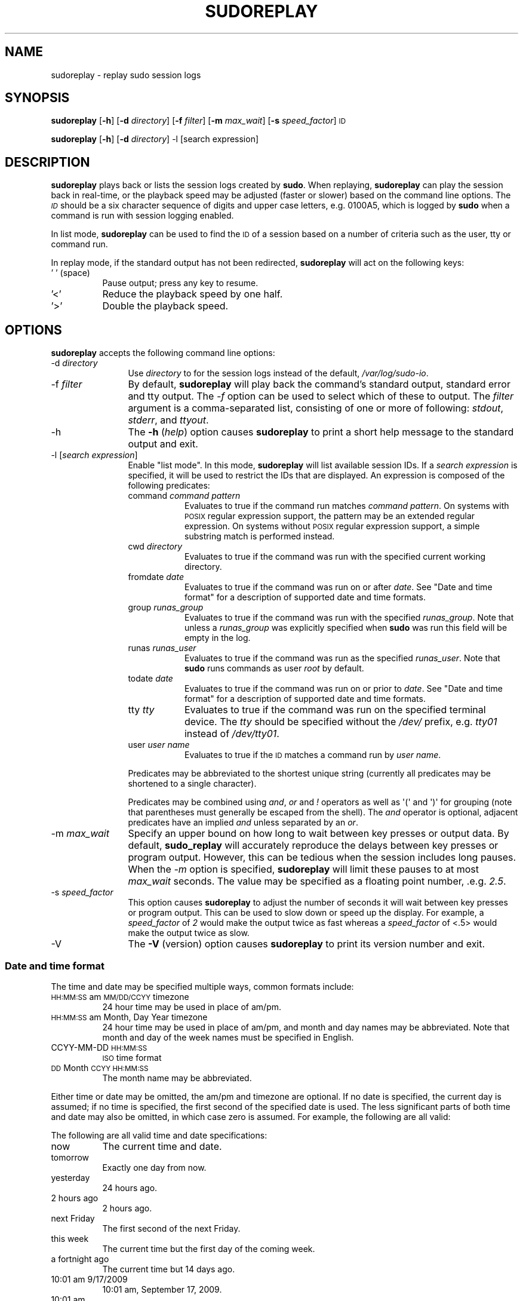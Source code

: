 .\" Copyright (c) 2009-2010 Todd C. Miller <Todd.Miller@courtesan.com>
.\" 
.\" Permission to use, copy, modify, and distribute this software for any
.\" purpose with or without fee is hereby granted, provided that the above
.\" copyright notice and this permission notice appear in all copies.
.\" 
.\" THE SOFTWARE IS PROVIDED "AS IS" AND THE AUTHOR DISCLAIMS ALL WARRANTIES
.\" WITH REGARD TO THIS SOFTWARE INCLUDING ALL IMPLIED WARRANTIES OF
.\" MERCHANTABILITY AND FITNESS. IN NO EVENT SHALL THE AUTHOR BE LIABLE FOR
.\" ANY SPECIAL, DIRECT, INDIRECT, OR CONSEQUENTIAL DAMAGES OR ANY DAMAGES
.\" WHATSOEVER RESULTING FROM LOSS OF USE, DATA OR PROFITS, WHETHER IN AN
.\" ACTION OF CONTRACT, NEGLIGENCE OR OTHER TORTIOUS ACTION, ARISING OUT OF
.\" OR IN CONNECTION WITH THE USE OR PERFORMANCE OF THIS SOFTWARE.
.\" ADVISED OF THE POSSIBILITY OF SUCH DAMAGE.
.\" 
.\" Automatically generated by Pod::Man 2.23 (Pod::Simple 3.14)
.\"
.\" Standard preamble:
.\" ========================================================================
.de Sp \" Vertical space (when we can't use .PP)
.if t .sp .5v
.if n .sp
..
.de Vb \" Begin verbatim text
.ft CW
.nf
.ne \\$1
..
.de Ve \" End verbatim text
.ft R
.fi
..
.\" Set up some character translations and predefined strings.  \*(-- will
.\" give an unbreakable dash, \*(PI will give pi, \*(L" will give a left
.\" double quote, and \*(R" will give a right double quote.  \*(C+ will
.\" give a nicer C++.  Capital omega is used to do unbreakable dashes and
.\" therefore won't be available.  \*(C` and \*(C' expand to `' in nroff,
.\" nothing in troff, for use with C<>.
.tr \(*W-
.ds C+ C\v'-.1v'\h'-1p'\s-2+\h'-1p'+\s0\v'.1v'\h'-1p'
.ie n \{\
.    ds -- \(*W-
.    ds PI pi
.    if (\n(.H=4u)&(1m=24u) .ds -- \(*W\h'-12u'\(*W\h'-12u'-\" diablo 10 pitch
.    if (\n(.H=4u)&(1m=20u) .ds -- \(*W\h'-12u'\(*W\h'-8u'-\"  diablo 12 pitch
.    ds L" ""
.    ds R" ""
.    ds C` 
.    ds C' 
'br\}
.el\{\
.    ds -- \|\(em\|
.    ds PI \(*p
.    ds L" ``
.    ds R" ''
'br\}
.\"
.\" Escape single quotes in literal strings from groff's Unicode transform.
.ie \n(.g .ds Aq \(aq
.el       .ds Aq '
.\"
.\" If the F register is turned on, we'll generate index entries on stderr for
.\" titles (.TH), headers (.SH), subsections (.SS), items (.Ip), and index
.\" entries marked with X<> in POD.  Of course, you'll have to process the
.\" output yourself in some meaningful fashion.
.ie \nF \{\
.    de IX
.    tm Index:\\$1\t\\n%\t"\\$2"
..
.    nr % 0
.    rr F
.\}
.el \{\
.    de IX
..
.\}
.\"
.\" Accent mark definitions (@(#)ms.acc 1.5 88/02/08 SMI; from UCB 4.2).
.\" Fear.  Run.  Save yourself.  No user-serviceable parts.
.    \" fudge factors for nroff and troff
.if n \{\
.    ds #H 0
.    ds #V .8m
.    ds #F .3m
.    ds #[ \f1
.    ds #] \fP
.\}
.if t \{\
.    ds #H ((1u-(\\\\n(.fu%2u))*.13m)
.    ds #V .6m
.    ds #F 0
.    ds #[ \&
.    ds #] \&
.\}
.    \" simple accents for nroff and troff
.if n \{\
.    ds ' \&
.    ds ` \&
.    ds ^ \&
.    ds , \&
.    ds ~ ~
.    ds /
.\}
.if t \{\
.    ds ' \\k:\h'-(\\n(.wu*8/10-\*(#H)'\'\h"|\\n:u"
.    ds ` \\k:\h'-(\\n(.wu*8/10-\*(#H)'\`\h'|\\n:u'
.    ds ^ \\k:\h'-(\\n(.wu*10/11-\*(#H)'^\h'|\\n:u'
.    ds , \\k:\h'-(\\n(.wu*8/10)',\h'|\\n:u'
.    ds ~ \\k:\h'-(\\n(.wu-\*(#H-.1m)'~\h'|\\n:u'
.    ds / \\k:\h'-(\\n(.wu*8/10-\*(#H)'\z\(sl\h'|\\n:u'
.\}
.    \" troff and (daisy-wheel) nroff accents
.ds : \\k:\h'-(\\n(.wu*8/10-\*(#H+.1m+\*(#F)'\v'-\*(#V'\z.\h'.2m+\*(#F'.\h'|\\n:u'\v'\*(#V'
.ds 8 \h'\*(#H'\(*b\h'-\*(#H'
.ds o \\k:\h'-(\\n(.wu+\w'\(de'u-\*(#H)/2u'\v'-.3n'\*(#[\z\(de\v'.3n'\h'|\\n:u'\*(#]
.ds d- \h'\*(#H'\(pd\h'-\w'~'u'\v'-.25m'\f2\(hy\fP\v'.25m'\h'-\*(#H'
.ds D- D\\k:\h'-\w'D'u'\v'-.11m'\z\(hy\v'.11m'\h'|\\n:u'
.ds th \*(#[\v'.3m'\s+1I\s-1\v'-.3m'\h'-(\w'I'u*2/3)'\s-1o\s+1\*(#]
.ds Th \*(#[\s+2I\s-2\h'-\w'I'u*3/5'\v'-.3m'o\v'.3m'\*(#]
.ds ae a\h'-(\w'a'u*4/10)'e
.ds Ae A\h'-(\w'A'u*4/10)'E
.    \" corrections for vroff
.if v .ds ~ \\k:\h'-(\\n(.wu*9/10-\*(#H)'\s-2\u~\d\s+2\h'|\\n:u'
.if v .ds ^ \\k:\h'-(\\n(.wu*10/11-\*(#H)'\v'-.4m'^\v'.4m'\h'|\\n:u'
.    \" for low resolution devices (crt and lpr)
.if \n(.H>23 .if \n(.V>19 \
\{\
.    ds : e
.    ds 8 ss
.    ds o a
.    ds d- d\h'-1'\(ga
.    ds D- D\h'-1'\(hy
.    ds th \o'bp'
.    ds Th \o'LP'
.    ds ae ae
.    ds Ae AE
.\}
.rm #[ #] #H #V #F C
.\" ========================================================================
.\"
.IX Title "SUDOREPLAY 8"
.TH SUDOREPLAY 8 "September 16, 2011" "1.7.8" "MAINTENANCE COMMANDS"
.\" For nroff, turn off justification.  Always turn off hyphenation; it makes
.\" way too many mistakes in technical documents.
.if n .ad l
.nh
.SH "NAME"
sudoreplay \- replay sudo session logs
.SH "SYNOPSIS"
.IX Header "SYNOPSIS"
\&\fBsudoreplay\fR [\fB\-h\fR] [\fB\-d\fR \fIdirectory\fR] [\fB\-f\fR \fIfilter\fR] [\fB\-m\fR \fImax_wait\fR] [\fB\-s\fR \fIspeed_factor\fR] \s-1ID\s0
.PP
\&\fBsudoreplay\fR [\fB\-h\fR] [\fB\-d\fR \fIdirectory\fR] \-l [search expression]
.SH "DESCRIPTION"
.IX Header "DESCRIPTION"
\&\fBsudoreplay\fR plays back or lists the session logs created by
\&\fBsudo\fR.  When replaying, \fBsudoreplay\fR can play the session back
in real-time, or the playback speed may be adjusted (faster or
slower) based on the command line options.  The \fI\s-1ID\s0\fR should be
a six character sequence of digits and upper case letters, e.g.
0100A5, which is logged by \fBsudo\fR when a command is run with
session logging enabled.
.PP
In list mode, \fBsudoreplay\fR can be used to find the \s-1ID\s0 of a session
based on a number of criteria such as the user, tty or command run.
.PP
In replay mode, if the standard output has not been redirected,
\&\fBsudoreplay\fR will act on the following keys:
.IP "' ' (space)" 8
.IX Item "' ' (space)"
Pause output; press any key to resume.
.IP "'<'" 8
Reduce the playback speed by one half.
.IP "'>'" 8
Double the playback speed.
.SH "OPTIONS"
.IX Header "OPTIONS"
\&\fBsudoreplay\fR accepts the following command line options:
.IP "\-d \fIdirectory\fR" 12
.IX Item "-d directory"
Use \fIdirectory\fR to for the session logs instead of the default,
\&\fI/var/log/sudo\-io\fR.
.IP "\-f \fIfilter\fR" 12
.IX Item "-f filter"
By default, \fBsudoreplay\fR will play back the command's standard
output, standard error and tty output.  The \fI\-f\fR option can be
used to select which of these to output.  The \fIfilter\fR argument
is a comma-separated list, consisting of one or more of following:
\&\fIstdout\fR, \fIstderr\fR, and \fIttyout\fR.
.IP "\-h" 12
.IX Item "-h"
The \fB\-h\fR (\fIhelp\fR) option causes \fBsudoreplay\fR to print a short
help message to the standard output and exit.
.IP "\-l [\fIsearch expression\fR]" 12
.IX Item "-l [search expression]"
Enable \*(L"list mode\*(R".  In this mode, \fBsudoreplay\fR will list available
session IDs.  If a \fIsearch expression\fR is specified, it will be
used to restrict the IDs that are displayed.  An expression is
composed of the following predicates:
.RS 12
.IP "command \fIcommand pattern\fR" 8
.IX Item "command command pattern"
Evaluates to true if the command run matches \fIcommand pattern\fR.
On systems with \s-1POSIX\s0 regular expression support, the pattern may
be an extended regular expression.  On systems without \s-1POSIX\s0 regular
expression support, a simple substring match is performed instead.
.IP "cwd \fIdirectory\fR" 8
.IX Item "cwd directory"
Evaluates to true if the command was run with the specified current
working directory.
.IP "fromdate \fIdate\fR" 8
.IX Item "fromdate date"
Evaluates to true if the command was run on or after \fIdate\fR.
See \*(L"Date and time format\*(R" for a description of supported
date and time formats.
.IP "group \fIrunas_group\fR" 8
.IX Item "group runas_group"
Evaluates to true if the command was run with the specified
\&\fIrunas_group\fR.  Note that unless a \fIrunas_group\fR was explicitly
specified when \fBsudo\fR was run this field will be empty in the log.
.IP "runas \fIrunas_user\fR" 8
.IX Item "runas runas_user"
Evaluates to true if the command was run as the specified \fIrunas_user\fR.
Note that \fBsudo\fR runs commands as user \fIroot\fR by default.
.IP "todate \fIdate\fR" 8
.IX Item "todate date"
Evaluates to true if the command was run on or prior to \fIdate\fR.
See \*(L"Date and time format\*(R" for a description of supported
date and time formats.
.IP "tty \fItty\fR" 8
.IX Item "tty tty"
Evaluates to true if the command was run on the specified terminal
device.  The \fItty\fR should be specified without the \fI/dev/\fR prefix,
e.g.  \fItty01\fR instead of \fI/dev/tty01\fR.
.IP "user \fIuser name\fR" 8
.IX Item "user user name"
Evaluates to true if the \s-1ID\s0 matches a command run by \fIuser name\fR.
.RE
.RS 12
.Sp
Predicates may be abbreviated to the shortest unique string (currently
all predicates may be shortened to a single character).
.Sp
Predicates may be combined using \fIand\fR, \fIor\fR and \fI!\fR operators
as well as \f(CW\*(Aq(\*(Aq\fR and \f(CW\*(Aq)\*(Aq\fR for grouping (note that parentheses
must generally be escaped from the shell).  The \fIand\fR operator is
optional, adjacent predicates have an implied \fIand\fR unless separated
by an \fIor\fR.
.RE
.IP "\-m \fImax_wait\fR" 12
.IX Item "-m max_wait"
Specify an upper bound on how long to wait between key presses or
output data.  By default, \fBsudo_replay\fR will accurately reproduce
the delays between key presses or program output.  However, this
can be tedious when the session includes long pauses.  When the
\&\fI\-m\fR option is specified, \fBsudoreplay\fR will limit these pauses
to at most \fImax_wait\fR seconds.  The value may be specified as a
floating point number, .e.g. \fI2.5\fR.
.IP "\-s \fIspeed_factor\fR" 12
.IX Item "-s speed_factor"
This option causes \fBsudoreplay\fR to adjust the number of seconds
it will wait between key presses or program output.  This can be
used to slow down or speed up the display.  For example, a
\&\fIspeed_factor\fR of \fI2\fR would make the output twice as fast whereas
a \fIspeed_factor\fR of <.5> would make the output twice as slow.
.IP "\-V" 12
.IX Item "-V"
The \fB\-V\fR (version) option causes \fBsudoreplay\fR to print its version number
and exit.
.SS "Date and time format"
.IX Subsection "Date and time format"
The time and date may be specified multiple ways, common formats include:
.IP "\s-1HH:MM:SS\s0 am \s-1MM/DD/CCYY\s0 timezone" 8
.IX Item "HH:MM:SS am MM/DD/CCYY timezone"
24 hour time may be used in place of am/pm.
.IP "\s-1HH:MM:SS\s0 am Month, Day Year timezone" 8
.IX Item "HH:MM:SS am Month, Day Year timezone"
24 hour time may be used in place of am/pm, and month and day names
may be abbreviated.  Note that month and day of the week names must
be specified in English.
.IP "CCYY-MM-DD \s-1HH:MM:SS\s0" 8
.IX Item "CCYY-MM-DD HH:MM:SS"
\&\s-1ISO\s0 time format
.IP "\s-1DD\s0 Month \s-1CCYY\s0 \s-1HH:MM:SS\s0" 8
.IX Item "DD Month CCYY HH:MM:SS"
The month name may be abbreviated.
.PP
Either time or date may be omitted, the am/pm and timezone are
optional.  If no date is specified, the current day is assumed; if
no time is specified, the first second of the specified date is
used.  The less significant parts of both time and date may also
be omitted, in which case zero is assumed.  For example, the following
are all valid:
.PP
The following are all valid time and date specifications:
.IP "now" 8
.IX Item "now"
The current time and date.
.IP "tomorrow" 8
.IX Item "tomorrow"
Exactly one day from now.
.IP "yesterday" 8
.IX Item "yesterday"
24 hours ago.
.IP "2 hours ago" 8
.IX Item "2 hours ago"
2 hours ago.
.IP "next Friday" 8
.IX Item "next Friday"
The first second of the next Friday.
.IP "this week" 8
.IX Item "this week"
The current time but the first day of the coming week.
.IP "a fortnight ago" 8
.IX Item "a fortnight ago"
The current time but 14 days ago.
.IP "10:01 am 9/17/2009" 8
.IX Item "10:01 am 9/17/2009"
10:01 am, September 17, 2009.
.IP "10:01 am" 8
.IX Item "10:01 am"
10:01 am on the current day.
.IP "10" 8
.IX Item "10"
10:00 am on the current day.
.IP "9/17/2009" 8
.IX Item "9/17/2009"
00:00 am, September 17, 2009.
.IP "10:01 am Sep 17, 2009" 8
.IX Item "10:01 am Sep 17, 2009"
10:01 am, September 17, 2009.
.SH "FILES"
.IX Header "FILES"
.IP "\fI/var/log/sudo\-io\fR" 24
.IX Item "/var/log/sudo-io"
The default I/O log directory.
.IP "\fI/var/log/sudo\-io/00/00/01/log\fR" 24
.IX Item "/var/log/sudo-io/00/00/01/log"
Example session log info.
.IP "\fI/var/log/sudo\-io/00/00/01/stdin\fR" 24
.IX Item "/var/log/sudo-io/00/00/01/stdin"
Example session standard input log.
.IP "\fI/var/log/sudo\-io/00/00/01/stdout\fR" 24
.IX Item "/var/log/sudo-io/00/00/01/stdout"
Example session standard output log.
.IP "\fI/var/log/sudo\-io/00/00/01/stderr\fR" 24
.IX Item "/var/log/sudo-io/00/00/01/stderr"
Example session standard error log.
.IP "\fI/var/log/sudo\-io/00/00/01/ttyin\fR" 24
.IX Item "/var/log/sudo-io/00/00/01/ttyin"
Example session tty input file.
.IP "\fI/var/log/sudo\-io/00/00/01/ttyout\fR" 24
.IX Item "/var/log/sudo-io/00/00/01/ttyout"
Example session tty output file.
.IP "\fI/var/log/sudo\-io/00/00/01/timing\fR" 24
.IX Item "/var/log/sudo-io/00/00/01/timing"
Example session timing file.
.PP
Note that the \fIstdin\fR, \fIstdout\fR and \fIstderr\fR files will be empty
unless \fBsudo\fR was used as part of a pipeline for a particular
command.
.SH "EXAMPLES"
.IX Header "EXAMPLES"
List sessions run by user \fImillert\fR:
.PP
.Vb 1
\& sudoreplay \-l user millert
.Ve
.PP
List sessions run by user \fIbob\fR with a command containing the string vi:
.PP
.Vb 1
\& sudoreplay \-l user bob command vi
.Ve
.PP
List sessions run by user \fIjeff\fR that match a regular expression:
.PP
.Vb 1
\& sudoreplay \-l user jeff command \*(Aq/bin/[a\-z]*sh\*(Aq
.Ve
.PP
List sessions run by jeff or bob on the console:
.PP
.Vb 1
\& sudoreplay \-l ( user jeff or user bob ) tty console
.Ve
.SH "SEE ALSO"
.IX Header "SEE ALSO"
\&\fIsudo\fR\|(8), \fIscript\fR\|(1)
.SH "AUTHOR"
.IX Header "AUTHOR"
Todd C. Miller
.SH "BUGS"
.IX Header "BUGS"
If you feel you have found a bug in \fBsudoreplay\fR, please submit a bug report
at http://www.sudo.ws/sudo/bugs/
.SH "SUPPORT"
.IX Header "SUPPORT"
Limited free support is available via the sudo-users mailing list,
see http://www.sudo.ws/mailman/listinfo/sudo\-users to subscribe or
search the archives.
.SH "DISCLAIMER"
.IX Header "DISCLAIMER"
\&\fBsudoreplay\fR is provided ``\s-1AS\s0 \s-1IS\s0'' and any express or implied warranties,
including, but not limited to, the implied warranties of merchantability
and fitness for a particular purpose are disclaimed.  See the \s-1LICENSE\s0
file distributed with \fBsudo\fR or http://www.sudo.ws/sudo/license.html
for complete details.
